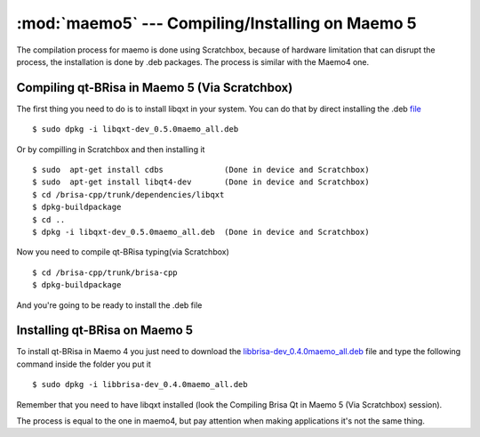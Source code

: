:mod:`maemo5` --- Compiling/Installing on Maemo 5
==========================================

.. module: maemo5
    :synopsis: Compiling/Installing on Maemo 5

The compilation process for maemo is done using Scratchbox, because of hardware limitation that can disrupt the process, the installation is done by .deb packages.
The process is similar with the Maemo4 one.

Compiling qt-BRisa in Maemo 5 (Via Scratchbox)
----------------------------------------

The first thing you need to do is to install libqxt in your system. You can do that by direct installing the .deb `file <https://garage.maemo.org/frs/download.php/8111/libqxt-dev_0.5.0maemo_all.deb>`_
::
    $ sudo dpkg -i libqxt-dev_0.5.0maemo_all.deb

Or by compilling in Scratchbox and then installing it
::
    $ sudo  apt-get install cdbs             (Done in device and Scratchbox)
    $ sudo  apt-get install libqt4-dev       (Done in device and Scratchbox)
    $ cd /brisa-cpp/trunk/dependencies/libqxt
    $ dpkg-buildpackage
    $ cd ..
    $ dpkg -i libqxt-dev_0.5.0maemo_all.deb  (Done in device and Scratchbox)
    
Now you need to compile qt-BRisa typing(via Scratchbox)
::
    $ cd /brisa-cpp/trunk/brisa-cpp
    $ dpkg-buildpackage
 
And you're going to be ready to install the .deb file

Installing qt-BRisa on Maemo 5
--------------------

To install qt-BRisa in Maemo 4 you just need to download the `libbrisa-dev_0.4.0maemo_all.deb <https://garage.maemo.org/plugins/scmsvn/viewcvs.php/qt/packages-installation/maemo5_fremantle/?root=brisa>`_ file and type the following command inside the folder you put it
::
    $ sudo dpkg -i libbrisa-dev_0.4.0maemo_all.deb

Remember that you need to have libqxt installed (look the Compiling Brisa Qt in Maemo 5 (Via Scratchbox) session).

The process is equal to the one in maemo4, but pay attention when making applications it's not the same thing.
